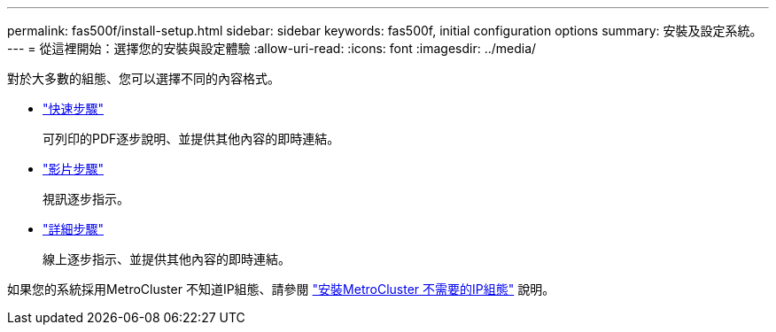 ---
permalink: fas500f/install-setup.html 
sidebar: sidebar 
keywords: fas500f, initial configuration options 
summary: 安裝及設定系統。 
---
= 從這裡開始：選擇您的安裝與設定體驗
:allow-uri-read: 
:icons: font
:imagesdir: ../media/


[role="lead"]
對於大多數的組態、您可以選擇不同的內容格式。

* link:../fas500f/install-quick-guide.html["快速步驟"]
+
可列印的PDF逐步說明、並提供其他內容的即時連結。

* link:../fas500f/install-videos.html["影片步驟"]
+
視訊逐步指示。

* link:../fas500f/install-detailed-guide.html["詳細步驟"]
+
線上逐步指示、並提供其他內容的即時連結。



如果您的系統採用MetroCluster 不知道IP組態、請參閱 https://docs.netapp.com/us-en/ontap-metrocluster/install-ip/index.html["安裝MetroCluster 不需要的IP組態"^] 說明。

